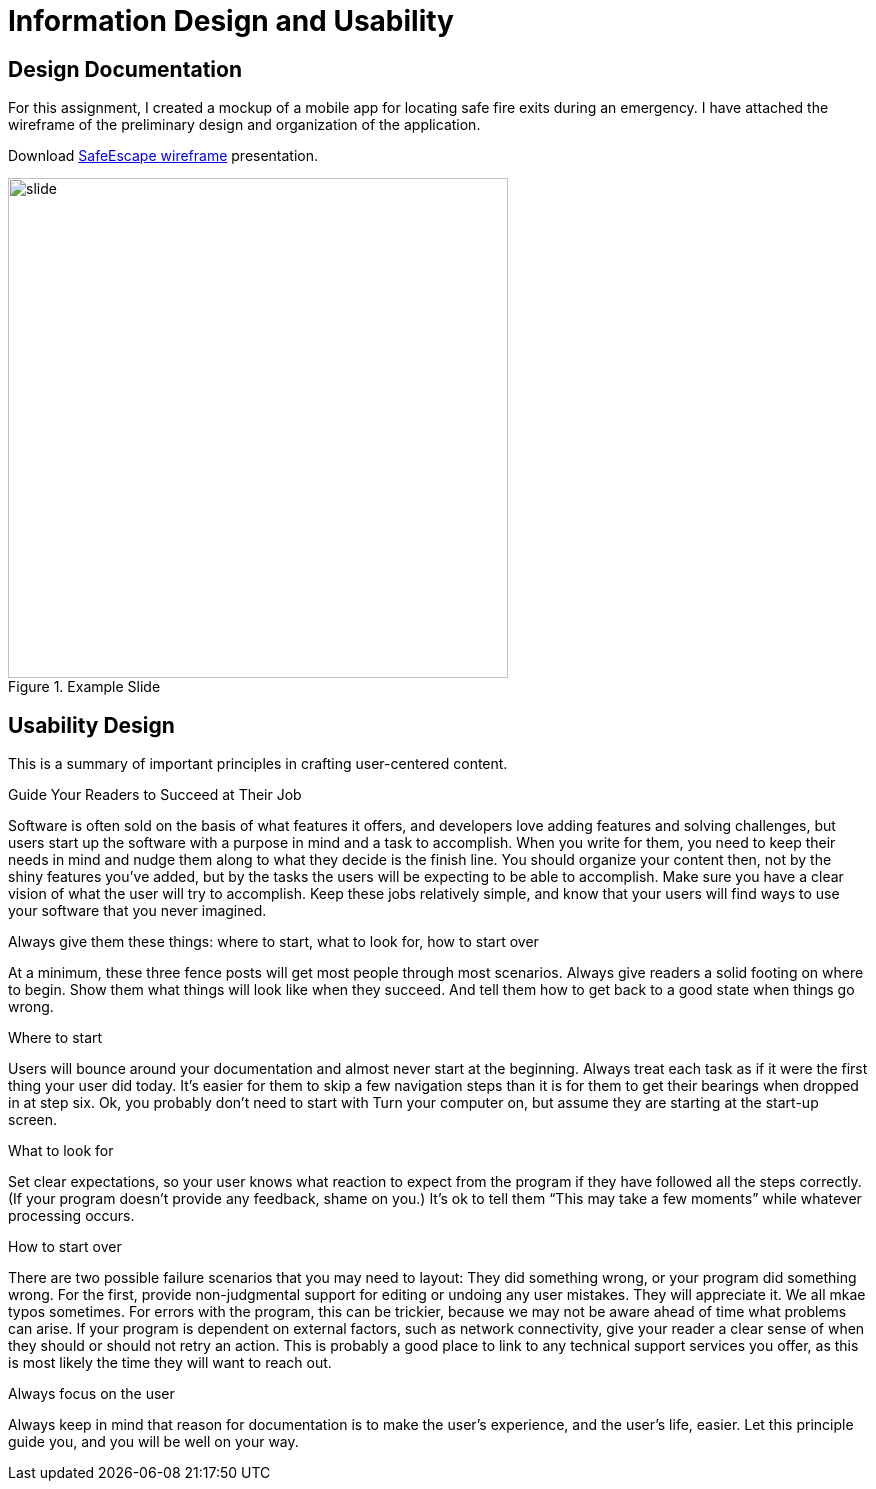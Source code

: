 = Information Design and Usability

== Design Documentation

For this assignment, I created a mockup of a mobile app for locating safe fire exits during an emergency. I have attached the wireframe of the preliminary design and organization of the application.

Download link:{attachmentsdir}/larsen-549-info-design.ppt.pptx[SafeEscape wireframe] presentation.

.Example Slide
image::larsen-549-final.png[alt=slide, width=500]

== Usability Design

This is a summary of important principles in crafting user-centered content.

====

.Guide Your Readers to Succeed at Their Job
Software is often sold on the basis of what features it offers, and developers love adding features and solving challenges, but users start up the software with a purpose in mind and a task to accomplish. When you write for them, you need to keep their needs in mind and nudge them along to what they decide is the finish line.
You should organize your content then, not by the shiny features you’ve added, but by the tasks the users will be expecting to be able to accomplish. Make sure you have a clear vision of what the user will try to accomplish. Keep these jobs relatively simple, and know that your users will find ways to use your software that you never imagined.

.Always give them these things: where to start, what to look for, how to start over
At a minimum, these three fence posts will get most people through most scenarios. Always give readers a solid footing on where to begin. Show them what things will look like when they succeed. And tell them how to get back to a good state when things go wrong.

.Where to start
Users will bounce around your documentation and almost never start at the beginning. Always treat each task as if it were the first thing your user did today. It’s easier for them to skip a few navigation steps than it is for them to get their bearings when dropped in at step six. Ok, you probably don’t need to start with Turn your computer on, but assume they are starting at the start-up screen.

.What to look for
Set clear expectations, so your user knows what reaction to expect from the program if they have followed all the steps correctly. (If your program doesn’t provide any feedback, shame on you.) It’s ok to tell them “This may take a few moments” while whatever processing occurs.

.How to start over
There are two possible failure scenarios that you may need to layout: They did something wrong, or your program did something wrong. For the first, provide non-judgmental support for editing or undoing any user mistakes. They will appreciate it. We all mkae typos sometimes. For errors with the program, this can be trickier, because we may not be aware ahead of time what problems can arise. If your program is dependent on external factors, such as network connectivity, give your reader a clear sense of when they should or should not retry an action. This is probably a good place to link to any technical support services you offer, as this is most likely the time they will want to reach out.

.Always focus on the user
Always keep in mind that reason for documentation is to make the user’s experience, and the user’s life, easier. Let this principle guide you, and you will be well on your way.

====
